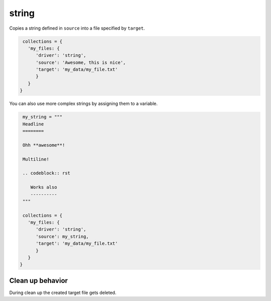 string
======

Copies a string defined in ``source`` into a file specified by ``target``.

.. code-block:: python

    collections = {
      'my_files: {
         'driver': 'string',
         'source': 'Awesome, this is nice',
         'target': 'my_data/my_file.txt'
         }
      }
   }

You can also use more complex strings by assigning them to a variable.

.. code-block:: python

    my_string = """
    Headline
    ========

    Ohh **awesome**!

    Multiline!

    .. codeblock:: rst

       Works also
       ----------
    """

    collections = {
      'my_files: {
         'driver': 'string',
         'source': my_string,
         'target': 'my_data/my_file.txt'
         }
      }
   }

Clean up behavior
-----------------
During clean up the created target file gets deleted.

